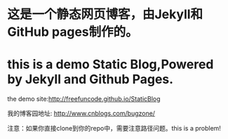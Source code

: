 * 这是一个静态网页博客，由Jekyll和GitHub pages制作的。
* this is a demo Static Blog,Powered by Jekyll and Github Pages.

the demo site:http://freefuncode.github.io/StaticBlog

我的博客园地址: http://www.cnblogs.com/bugzone/

注意：如果你直接clone到你的repo中，需要注意路径问题。this is a problem!
